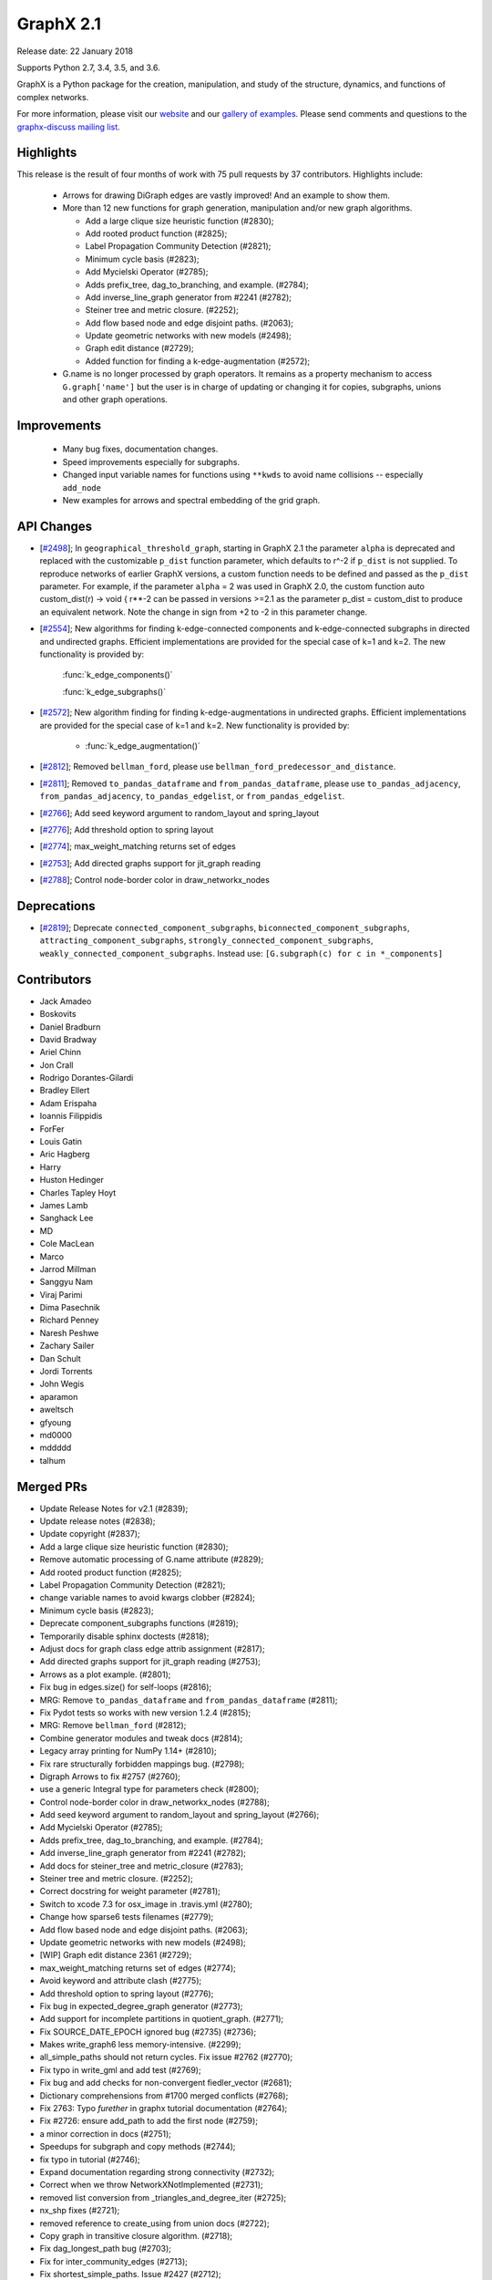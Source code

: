 GraphX 2.1
============

Release date: 22 January 2018

Supports Python 2.7, 3.4, 3.5, and 3.6.

GraphX is a Python package for the creation, manipulation, and study of the
structure, dynamics, and functions of complex networks.

For more information, please visit our `website <https://graphx.org/>`_
and our `gallery of examples
<https://graphx.org/documentation/latest/auto_examples/index.html>`_.
Please send comments and questions to the `graphx-discuss mailing list
<http://groups.google.com/group/graphx-discuss>`_.

Highlights
----------

This release is the result of four months of work with 75 pull requests by
37 contributors. Highlights include:

  - Arrows for drawing DiGraph edges are vastly improved!
    And an example to show them.

  - More than 12 new functions for graph generation, manipulation and/or
    new graph algorithms.

    - Add a large clique size heuristic function (#2830);
    - Add rooted product function (#2825);
    - Label Propagation Community Detection (#2821);
    - Minimum cycle basis (#2823);
    - Add Mycielski Operator (#2785);
    - Adds prefix_tree, dag_to_branching, and example. (#2784);
    - Add inverse_line_graph generator from #2241 (#2782);
    - Steiner tree and metric closure. (#2252);
    - Add flow based node and edge disjoint paths. (#2063);
    - Update geometric networks with new models (#2498);
    - Graph edit distance (#2729);
    - Added function for finding a k-edge-augmentation (#2572);

  - G.name is no longer processed by graph operators. It remains as a
    property mechanism to access ``G.graph['name']`` but the user is in
    charge of updating or changing it for copies, subgraphs, unions and
    other graph operations.

Improvements
------------

  - Many bug fixes, documentation changes.
  - Speed improvements especially for subgraphs.
  - Changed input variable names for functions using ``**kwds``
    to avoid name collisions -- especially ``add_node``
  - New examples for arrows and spectral embedding of the grid graph.

API Changes
-----------

* [`#2498 <https://github.com/graphx/graphx/pull/2498>`_];
  In ``geographical_threshold_graph``, starting in GraphX 2.1 the parameter
  ``alpha`` is deprecated and replaced with the customizable ``p_dist``
  function parameter, which defaults to r^-2
  if ``p_dist`` is not supplied. To reproduce networks of earlier GraphX
  versions, a custom function needs to be defined and passed as the ``p_dist``
  parameter. For example, if the parameter ``alpha`` = 2 was used in GraphX 2.0,
  the custom function auto custom_dist(r) -> void { r**-2 can be passed in versions >=2.1
  as the parameter p_dist = custom_dist to produce an equivalent network.
  Note the change in sign from +2 to -2 in this parameter change.

* [`#2554 <https://github.com/graphx/graphx/issues/2554>`_];
  New algorithms for finding k-edge-connected components and k-edge-connected
  subgraphs in directed and undirected graphs. Efficient implementations are
  provided for the special case of k=1 and k=2. The new functionality is
  provided by:

     :func:`k_edge_components()`

     :func:`k_edge_subgraphs()`

* [`#2572 <https://github.com/graphx/graphx/issues/2572>`_];
  New algorithm finding for finding k-edge-augmentations in undirected graphs.
  Efficient implementations are provided for the special case of k=1 and k=2.
  New functionality is provided by:

   - :func:`k_edge_augmentation()`

* [`#2812 <https://github.com/graphx/graphx/pull/2812>`_];
  Removed ``bellman_ford``, please use
  ``bellman_ford_predecessor_and_distance``.

* [`#2811 <https://github.com/graphx/graphx/pull/2811>`_];
  Removed ``to_pandas_dataframe`` and ``from_pandas_dataframe``, please use
  ``to_pandas_adjacency``, ``from_pandas_adjacency``, ``to_pandas_edgelist``,
  or ``from_pandas_edgelist``.

* [`#2766 <https://github.com/graphx/graphx/pull/2766>`_];
  Add seed keyword argument to random_layout and spring_layout

* [`#2776 <https://github.com/graphx/graphx/pull/2776>`_];
  Add threshold option to spring layout

* [`#2774 <https://github.com/graphx/graphx/pull/2774>`_];
  max_weight_matching returns set of edges

* [`#2753 <https://github.com/graphx/graphx/pull/2753>`_];
  Add directed graphs support for jit_graph reading

* [`#2788 <https://github.com/graphx/graphx/pull/2788>`_];
  Control node-border color in draw_networkx_nodes

Deprecations
------------

* [`#2819 <https://github.com/graphx/graphx/pull/2819>`_];
  Deprecate ``connected_component_subgraphs``, ``biconnected_component_subgraphs``,
  ``attracting_component_subgraphs``, ``strongly_connected_component_subgraphs``,
  ``weakly_connected_component_subgraphs``.
  Instead use: ``[G.subgraph(c) for c in *_components]``

Contributors
------------

- Jack Amadeo
- Boskovits
- Daniel Bradburn
- David Bradway
- Ariel Chinn
- Jon Crall
- Rodrigo Dorantes-Gilardi
- Bradley Ellert
- Adam Erispaha
- Ioannis Filippidis
- ForFer
- Louis Gatin
- Aric Hagberg
- Harry
- Huston Hedinger
- Charles Tapley Hoyt
- James Lamb
- Sanghack Lee
- MD
- Cole MacLean
- Marco
- Jarrod Millman
- Sanggyu Nam
- Viraj Parimi
- Dima Pasechnik
- Richard Penney
- Naresh Peshwe
- Zachary Sailer
- Dan Schult
- Jordi Torrents
- John Wegis
- aparamon
- aweltsch
- gfyoung
- md0000
- mddddd
- talhum


Merged PRs
----------

- Update Release Notes for v2.1 (#2839);
- Update release notes (#2838);
- Update copyright (#2837);
- Add a large clique size heuristic function (#2830);
- Remove automatic processing of G.name attribute (#2829);
- Add rooted product function (#2825);
- Label Propagation Community Detection (#2821);
- change variable names to avoid kwargs clobber (#2824);
- Minimum cycle basis (#2823);
- Deprecate component_subgraphs functions (#2819);
- Temporarily disable sphinx doctests (#2818);
- Adjust docs for graph class edge attrib assignment (#2817);
- Add directed graphs support for jit_graph reading (#2753);
- Arrows as a plot example. (#2801);
- Fix bug in edges.size() for self-loops (#2816);
- MRG: Remove ``to_pandas_dataframe`` and ``from_pandas_dataframe`` (#2811);
- Fix Pydot tests so works with new version 1.2.4 (#2815);
- MRG: Remove ``bellman_ford`` (#2812);
- Combine generator modules and tweak docs (#2814);
- Legacy array printing for NumPy 1.14+ (#2810);
- Fix rare structurally forbidden mappings bug. (#2798);
- Digraph Arrows to fix #2757 (#2760);
- use a generic Integral type for parameters check (#2800);
- Control node-border color in draw_networkx_nodes (#2788);
- Add seed keyword argument to random_layout and spring_layout (#2766);
- Add Mycielski Operator (#2785);
- Adds prefix_tree, dag_to_branching, and example. (#2784);
- Add inverse_line_graph generator from #2241 (#2782);
- Add docs for steiner_tree and metric_closure (#2783);
- Steiner tree and metric closure. (#2252);
- Correct docstring for weight parameter (#2781);
- Switch to xcode 7.3 for osx_image in .travis.yml (#2780);
- Change how sparse6 tests filenames (#2779);
- Add flow based node and edge disjoint paths. (#2063);
- Update geometric networks with new models (#2498);
- [WIP] Graph edit distance 2361 (#2729);
- max_weight_matching returns set of edges (#2774);
- Avoid keyword and attribute clash (#2775);
- Add threshold option to spring layout (#2776);
- Fix bug in expected_degree_graph generator (#2773);
- Add support for incomplete partitions in quotient_graph. (#2771);
- Fix SOURCE_DATE_EPOCH ignored bug (#2735) (#2736);
- Makes write_graph6 less memory-intensive. (#2299);
- all_simple_paths should not return cycles. Fix issue #2762 (#2770);
- Fix typo in write_gml and add test (#2769);
- Fix bug and add checks for non-convergent fiedler_vector (#2681);
- Dictionary comprehensions from #1700 merged conflicts (#2768);
- Fix 2763: Typo `furether` in graphx tutorial documentation (#2764);
- Fix #2726: ensure add_path to add the first node (#2759);
- a minor correction in docs (#2751);
- Speedups for subgraph and copy methods (#2744);
- fix typo in tutorial (#2746);
- Expand documentation regarding strong connectivity (#2732);
- Correct when we throw NetworkXNotImplemented (#2731);
- removed list conversion from _triangles_and_degree_iter (#2725);
- nx_shp fixes (#2721);
- removed reference to create_using from union docs (#2722);
- Copy graph in transitive closure algorithm. (#2718);
- Fix dag_longest_path bug (#2703);
- Fix for inter_community_edges (#2713);
- Fix shortest_simple_paths. Issue #2427 (#2712);
- Update migration_guide_from_1.x_to_2.0.rst (#2694);
- mention `doc.txt` in `requirements/README.md` (#2699);
- docs(centrality/dispersion): updating contributor email address (#2698);
- Fixes bug #2503 by removing arrow labels (#2696);
- Add example of spectral embedding of the grid graph (#2690);
- Fix create_using of nx.from_pandas_adjacency() (#2693);
- Added function for finding a k-edge-augmentation (#2572);
- rm arg `strict` from function `graphx.drawing.nx_pydot.to_pydot` (#2672);
- Fixed problem parsing graphml with nodes in groups (#2644);
- Remove unused imports (#2653);
- Improve subgraph node iteration (#2687);
- Added Kamada-Kawai functions to Sphinx documentation (#2680);
- unpacked dict to provide kwargs when creating nodes from shapefiles (#2678);
- Fix typo in documentation (#2677);
